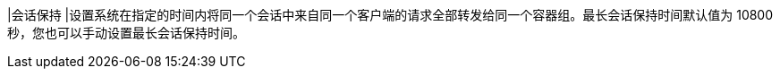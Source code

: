 // :ks_include_id: 9bd9803a7946434cb487882abcb428b8
|会话保持
|设置系统在指定的时间内将同一个会话中来自同一个客户端的请求全部转发给同一个容器组。最长会话保持时间默认值为 10800 秒，您也可以手动设置最长会话保持时间。
